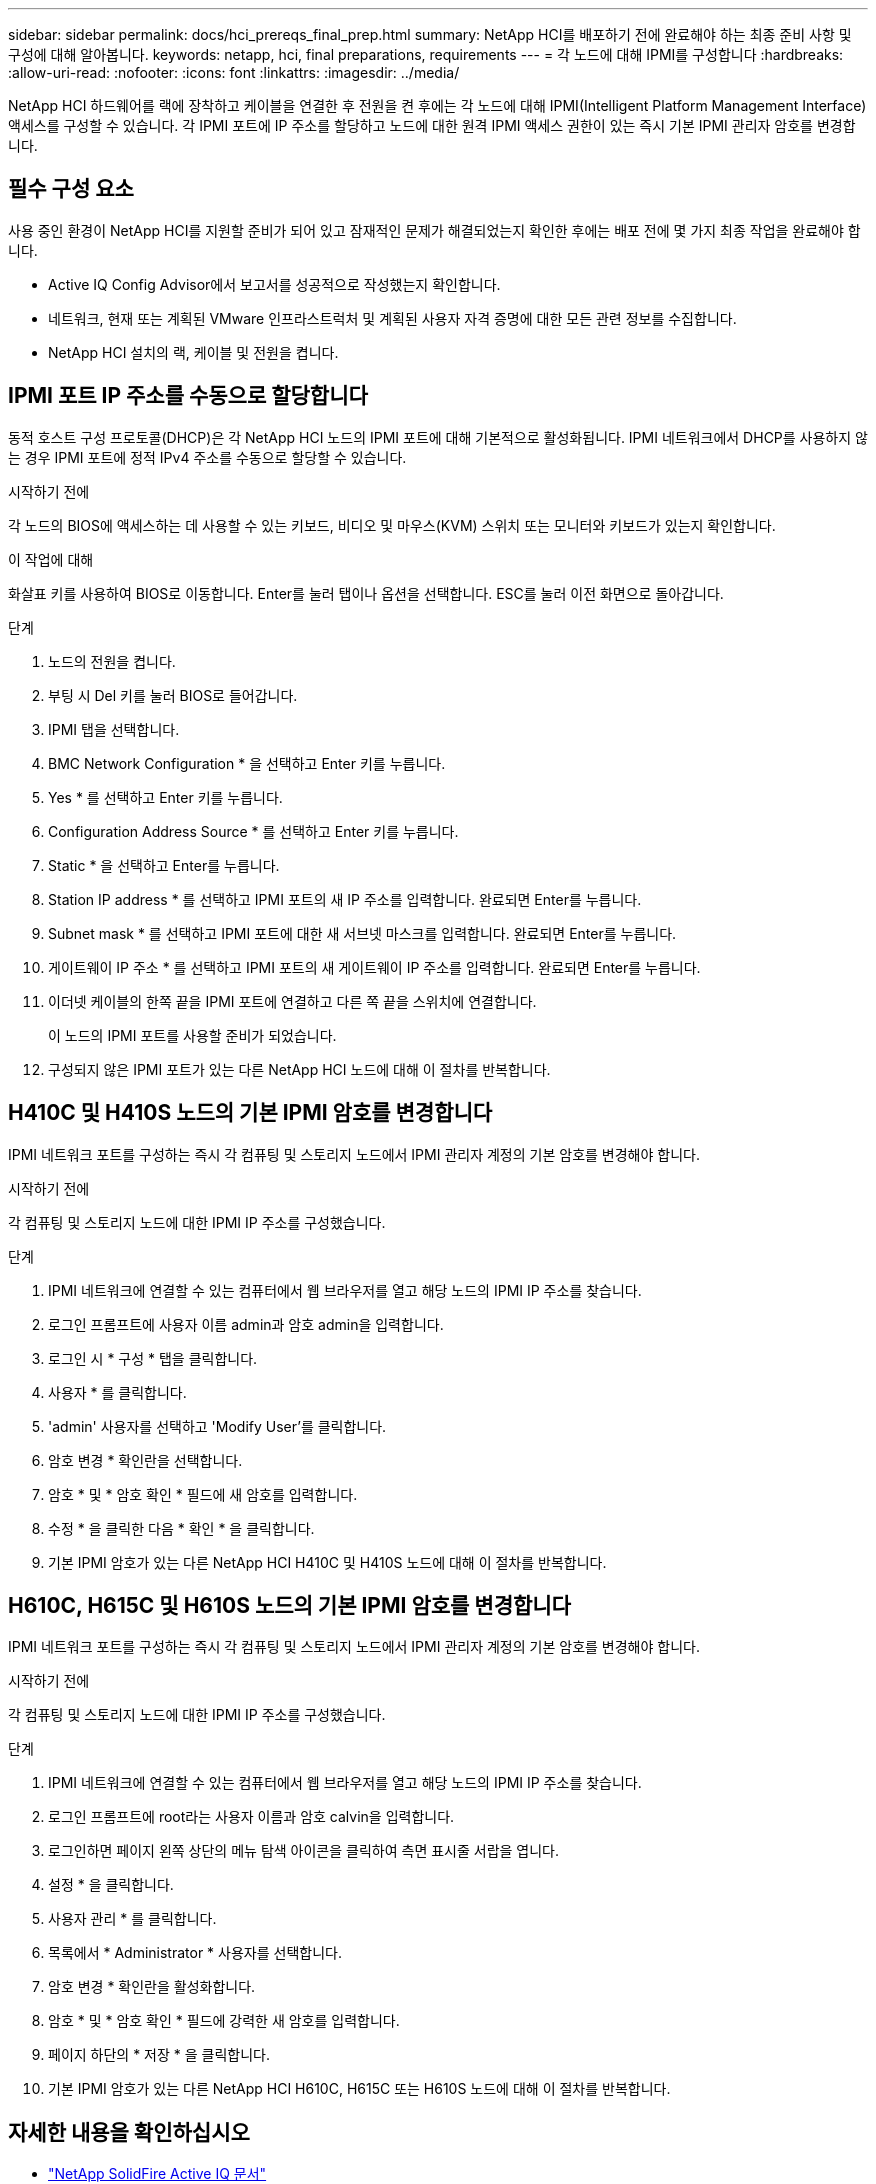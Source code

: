 ---
sidebar: sidebar 
permalink: docs/hci_prereqs_final_prep.html 
summary: NetApp HCI를 배포하기 전에 완료해야 하는 최종 준비 사항 및 구성에 대해 알아봅니다. 
keywords: netapp, hci, final preparations, requirements 
---
= 각 노드에 대해 IPMI를 구성합니다
:hardbreaks:
:allow-uri-read: 
:nofooter: 
:icons: font
:linkattrs: 
:imagesdir: ../media/


[role="lead"]
NetApp HCI 하드웨어를 랙에 장착하고 케이블을 연결한 후 전원을 켠 후에는 각 노드에 대해 IPMI(Intelligent Platform Management Interface) 액세스를 구성할 수 있습니다. 각 IPMI 포트에 IP 주소를 할당하고 노드에 대한 원격 IPMI 액세스 권한이 있는 즉시 기본 IPMI 관리자 암호를 변경합니다.



== 필수 구성 요소

사용 중인 환경이 NetApp HCI를 지원할 준비가 되어 있고 잠재적인 문제가 해결되었는지 확인한 후에는 배포 전에 몇 가지 최종 작업을 완료해야 합니다.

* Active IQ Config Advisor에서 보고서를 성공적으로 작성했는지 확인합니다.
* 네트워크, 현재 또는 계획된 VMware 인프라스트럭처 및 계획된 사용자 자격 증명에 대한 모든 관련 정보를 수집합니다.
* NetApp HCI 설치의 랙, 케이블 및 전원을 켭니다.




== IPMI 포트 IP 주소를 수동으로 할당합니다

동적 호스트 구성 프로토콜(DHCP)은 각 NetApp HCI 노드의 IPMI 포트에 대해 기본적으로 활성화됩니다. IPMI 네트워크에서 DHCP를 사용하지 않는 경우 IPMI 포트에 정적 IPv4 주소를 수동으로 할당할 수 있습니다.

.시작하기 전에
각 노드의 BIOS에 액세스하는 데 사용할 수 있는 키보드, 비디오 및 마우스(KVM) 스위치 또는 모니터와 키보드가 있는지 확인합니다.

.이 작업에 대해
화살표 키를 사용하여 BIOS로 이동합니다. Enter를 눌러 탭이나 옵션을 선택합니다. ESC를 눌러 이전 화면으로 돌아갑니다.

.단계
. 노드의 전원을 켭니다.
. 부팅 시 Del 키를 눌러 BIOS로 들어갑니다.
. IPMI 탭을 선택합니다.
. BMC Network Configuration * 을 선택하고 Enter 키를 누릅니다.
. Yes * 를 선택하고 Enter 키를 누릅니다.
. Configuration Address Source * 를 선택하고 Enter 키를 누릅니다.
. Static * 을 선택하고 Enter를 누릅니다.
. Station IP address * 를 선택하고 IPMI 포트의 새 IP 주소를 입력합니다. 완료되면 Enter를 누릅니다.
. Subnet mask * 를 선택하고 IPMI 포트에 대한 새 서브넷 마스크를 입력합니다. 완료되면 Enter를 누릅니다.
. 게이트웨이 IP 주소 * 를 선택하고 IPMI 포트의 새 게이트웨이 IP 주소를 입력합니다. 완료되면 Enter를 누릅니다.
. 이더넷 케이블의 한쪽 끝을 IPMI 포트에 연결하고 다른 쪽 끝을 스위치에 연결합니다.
+
이 노드의 IPMI 포트를 사용할 준비가 되었습니다.

. 구성되지 않은 IPMI 포트가 있는 다른 NetApp HCI 노드에 대해 이 절차를 반복합니다.




== H410C 및 H410S 노드의 기본 IPMI 암호를 변경합니다

IPMI 네트워크 포트를 구성하는 즉시 각 컴퓨팅 및 스토리지 노드에서 IPMI 관리자 계정의 기본 암호를 변경해야 합니다.

.시작하기 전에
각 컴퓨팅 및 스토리지 노드에 대한 IPMI IP 주소를 구성했습니다.

.단계
. IPMI 네트워크에 연결할 수 있는 컴퓨터에서 웹 브라우저를 열고 해당 노드의 IPMI IP 주소를 찾습니다.
. 로그인 프롬프트에 사용자 이름 admin과 암호 admin을 입력합니다.
. 로그인 시 * 구성 * 탭을 클릭합니다.
. 사용자 * 를 클릭합니다.
. 'admin' 사용자를 선택하고 'Modify User'를 클릭합니다.
. 암호 변경 * 확인란을 선택합니다.
. 암호 * 및 * 암호 확인 * 필드에 새 암호를 입력합니다.
. 수정 * 을 클릭한 다음 * 확인 * 을 클릭합니다.
. 기본 IPMI 암호가 있는 다른 NetApp HCI H410C 및 H410S 노드에 대해 이 절차를 반복합니다.




== H610C, H615C 및 H610S 노드의 기본 IPMI 암호를 변경합니다

IPMI 네트워크 포트를 구성하는 즉시 각 컴퓨팅 및 스토리지 노드에서 IPMI 관리자 계정의 기본 암호를 변경해야 합니다.

.시작하기 전에
각 컴퓨팅 및 스토리지 노드에 대한 IPMI IP 주소를 구성했습니다.

.단계
. IPMI 네트워크에 연결할 수 있는 컴퓨터에서 웹 브라우저를 열고 해당 노드의 IPMI IP 주소를 찾습니다.
. 로그인 프롬프트에 root라는 사용자 이름과 암호 calvin을 입력합니다.
. 로그인하면 페이지 왼쪽 상단의 메뉴 탐색 아이콘을 클릭하여 측면 표시줄 서랍을 엽니다.
. 설정 * 을 클릭합니다.
. 사용자 관리 * 를 클릭합니다.
. 목록에서 * Administrator * 사용자를 선택합니다.
. 암호 변경 * 확인란을 활성화합니다.
. 암호 * 및 * 암호 확인 * 필드에 강력한 새 암호를 입력합니다.
. 페이지 하단의 * 저장 * 을 클릭합니다.
. 기본 IPMI 암호가 있는 다른 NetApp HCI H610C, H615C 또는 H610S 노드에 대해 이 절차를 반복합니다.


[discrete]
== 자세한 내용을 확인하십시오

* https://docs.netapp.com/us-en/solidfire-active-iq/index.html["NetApp SolidFire Active IQ 문서"^]
* https://docs.netapp.com/us-en/vcp/index.html["vCenter Server용 NetApp Element 플러그인"^]
* https://www.netapp.com/hybrid-cloud/hci-documentation/["NetApp HCI 리소스 페이지 를 참조하십시오"^]

